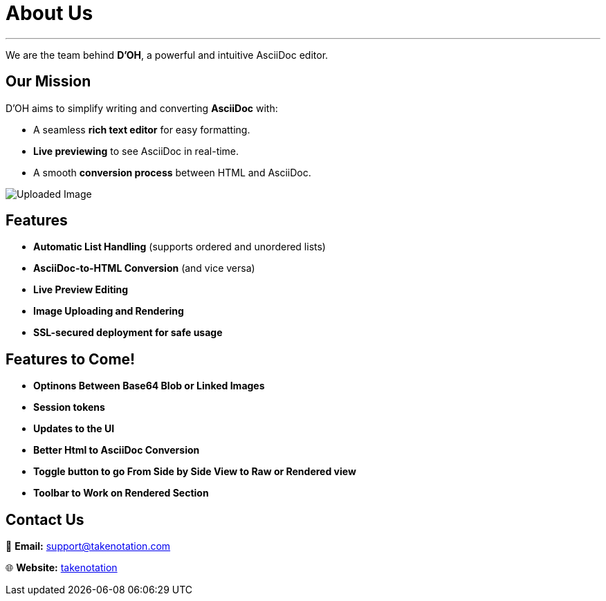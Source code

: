 = About Us


'''

We are the team behind **D’OH**, a powerful and intuitive AsciiDoc editor.

== Our Mission

D’OH aims to simplify writing and converting **AsciiDoc** with:

* A seamless **rich text editor** for easy formatting.
* **Live previewing** to see AsciiDoc in real-time.
* A smooth **conversion process** between HTML and AsciiDoc.


image::images/features.webp[Uploaded Image]

== Features

* **Automatic List Handling** (supports ordered and unordered lists)
* **AsciiDoc-to-HTML Conversion** (and vice versa)
* **Live Preview Editing**
* **Image Uploading and Rendering**
* **SSL-secured deployment for safe usage**

== Features to Come!

* **Optinons Between Base64 Blob or Linked Images**
* **Session tokens**
* **Updates to the UI**
* **Better Html to AsciiDoc Conversion**
* **Toggle button to go From Side by Side View to Raw or Rendered view**
* **Toolbar to Work on Rendered Section**


== Contact Us
📧 **Email:** link:mailto:support@takenotation.com[support@takenotation.com]

🌐 **Website:** link:takenotation.com[takenotation]